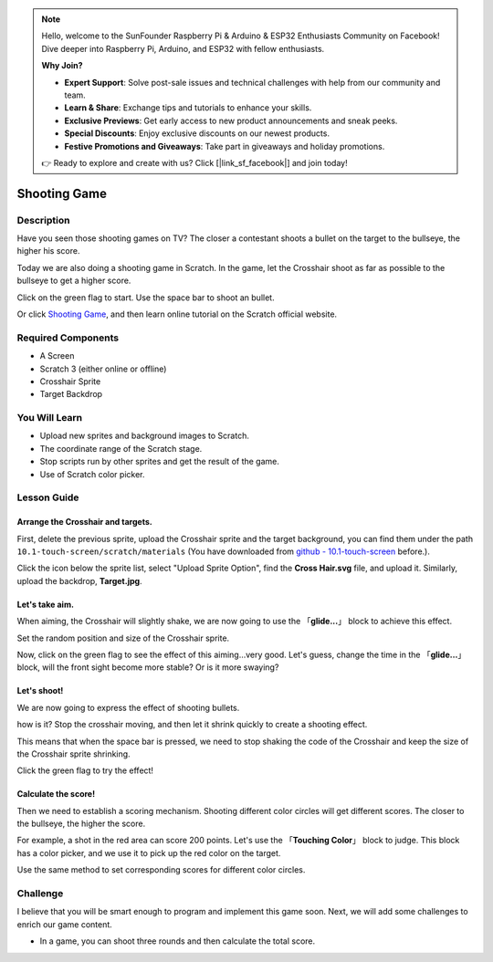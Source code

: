 .. note::

    Hello, welcome to the SunFounder Raspberry Pi & Arduino & ESP32 Enthusiasts Community on Facebook! Dive deeper into Raspberry Pi, Arduino, and ESP32 with fellow enthusiasts.

    **Why Join?**

    - **Expert Support**: Solve post-sale issues and technical challenges with help from our community and team.
    - **Learn & Share**: Exchange tips and tutorials to enhance your skills.
    - **Exclusive Previews**: Get early access to new product announcements and sneak peeks.
    - **Special Discounts**: Enjoy exclusive discounts on our newest products.
    - **Festive Promotions and Giveaways**: Take part in giveaways and holiday promotions.

    👉 Ready to explore and create with us? Click [|link_sf_facebook|] and join today!

Shooting Game
===============

Description
-------------

Have you seen those shooting games on TV? The closer a contestant shoots a bullet on the target to the bullseye, the higher his score. 

Today we are also doing a shooting game in Scratch. In the game, let the Crosshair shoot as far as possible to the bullseye to get a higher score.

Click on the green flag to start. Use the space bar to shoot an bullet.

.. raw:: html

    <iframe src="https://scratch.mit.edu/projects/526927915/embed" allowtransparency="true" width="695" height="576" frameborder="0" scrolling="no" allowfullscreen></iframe>

Or click `Shooting Game <https://scratch.mit.edu/projects/526927915/editor/>`_, and then learn online tutorial on the Scratch official website.

Required Components
-------------------------------

- A Screen
- Scratch 3 (either online or offline)
- Crosshair Sprite
- Target Backdrop

You Will Learn
---------------------

- Upload new sprites and background images to Scratch.
- The coordinate range of the Scratch stage.
- Stop scripts run by other sprites and get the result of the game.
- Use of Scratch color picker.

Lesson Guide
--------------

Arrange the Crosshair and targets.
^^^^^^^^^^^^^^^^^^^^^^^^^^^^^^^^^^^^^^^^

First, delete the previous sprite, upload the Crosshair sprite and the target background, you can find them under the path ``10.1-touch-screen/scratch/materials`` (You have downloaded from `github - 10.1-touch-screen <https://github.com/sunfounder/10.1-touch-screen>`_ before.).

Click the icon below the sprite list, select "Upload Sprite Option", find the **Cross Hair.svg** file, and upload it. Similarly, upload the backdrop, **Target.jpg**.

.. image:: img/shooting1.png
  :width: 600
  :align: center

.. image:: img/shooting2.png
  :width: 600
  :align: center

Let's take aim.
^^^^^^^^^^^^^^^^^^

When aiming, the Crosshair will slightly shake, we are now going to use the 「**glide...**」 block to achieve this effect.

.. image:: img/shooting3.png
  :width: 600
  :align: center

Set the random position and size of the Crosshair sprite.

.. image:: img/shooting4.png
  :width: 600
  :align: center

Now, click on the green flag to see the effect of this aiming...very good. Let's guess, change the time in the 「**glide...**」 block, will the front sight become more stable? Or is it more swaying?

Let's shoot!
^^^^^^^^^^^^^^^^^^

We are now going to express the effect of shooting bullets.

how is it? Stop the crosshair moving, and then let it shrink quickly to create a shooting effect.

This means that when the space bar is pressed, we need to stop shaking the code of the Crosshair and keep the size of the Crosshair sprite shrinking.

.. image:: img/shooting5.png
  :width: 500
  :align: center

Click the green flag to try the effect!

Calculate the score!
^^^^^^^^^^^^^^^^^^^^^^^^^

Then we need to establish a scoring mechanism. Shooting different color circles will get different scores. The closer to the bullseye, the higher the score.

For example, a shot in the red area can score 200 points. Let's use the 「**Touching Color**」 block to judge. This block has a color picker, and we use it to pick up the red color on the target.

.. image:: img/shooting6.png
  :width: 600
  :align: center

Use the same method to set corresponding scores for different color circles.

.. image:: img/shooting7.jpg
  :width: 500
  :align: center


Challenge
-----------

I believe that you will be smart enough to program and implement this game soon. Next, we will add some challenges to enrich our game content.

- In a game, you can shoot three rounds and then calculate the total score.






